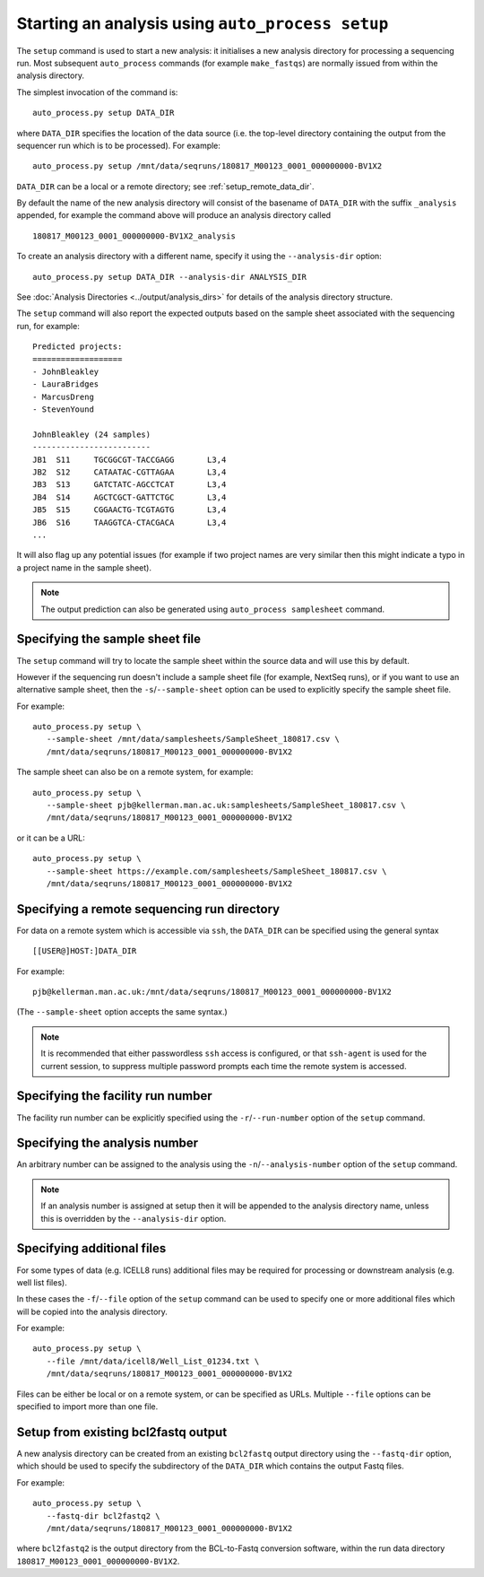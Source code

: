 Starting an analysis using ``auto_process setup``
=================================================

The ``setup`` command is used to start a new analysis: it
initialises a new analysis directory for processing a
sequencing run. Most subsequent ``auto_process`` commands
(for example ``make_fastqs``) are normally issued from within
the analysis directory.

The simplest invocation of the command is:

::

   auto_process.py setup DATA_DIR

where ``DATA_DIR`` specifies the location of the data source
(i.e. the top-level directory containing the output from the
sequencer run which is to be processed). For example:

::

   auto_process.py setup /mnt/data/seqruns/180817_M00123_0001_000000000-BV1X2

``DATA_DIR`` can be a local or a remote directory; see
:ref:`setup_remote_data_dir`.

By default the name of the new analysis directory will consist
of the basename of ``DATA_DIR`` with the suffix ``_analysis``
appended, for example the command above will produce an analysis
directory called

::

   180817_M00123_0001_000000000-BV1X2_analysis

To create an analysis directory with a different name, specify
it using the ``--analysis-dir`` option:

::

   auto_process.py setup DATA_DIR --analysis-dir ANALYSIS_DIR

See :doc:`Analysis Directories <../output/analysis_dirs>` for
details of the analysis directory structure.

The ``setup`` command will also report the expected outputs
based on the sample sheet associated with the sequencing run,
for example:

::

   Predicted projects:
   ===================
   - JohnBleakley
   - LauraBridges
   - MarcusDreng
   - StevenYound

   JohnBleakley (24 samples)
   -------------------------
   JB1	S11	TGCGGCGT-TACCGAGG	L3,4
   JB2	S12	CATAATAC-CGTTAGAA	L3,4
   JB3	S13	GATCTATC-AGCCTCAT	L3,4
   JB4	S14	AGCTCGCT-GATTCTGC	L3,4
   JB5	S15	CGGAACTG-TCGTAGTG	L3,4
   JB6	S16	TAAGGTCA-CTACGACA	L3,4
   ...

It will also flag up any potential issues (for example if
two project names are very similar then this might indicate
a typo in a project name in the sample sheet).

.. note::

   The output prediction can also be generated using
   ``auto_process samplesheet`` command.

.. _setup_specifying_sample_sheet:

********************************
Specifying the sample sheet file
********************************

The ``setup`` command will try to locate the sample sheet
within the source data and will use this by default.

However if the sequencing run doesn't include a sample
sheet file (for example, NextSeq runs), or if you want to
use an alternative sample sheet, then the
``-s``/``--sample-sheet`` option can be used to explicitly
specify the sample sheet file.

For example:

::

   auto_process.py setup \
      --sample-sheet /mnt/data/samplesheets/SampleSheet_180817.csv \
      /mnt/data/seqruns/180817_M00123_0001_000000000-BV1X2

The sample sheet can also be on a remote system, for example:

::

   auto_process.py setup \
      --sample-sheet pjb@kellerman.man.ac.uk:samplesheets/SampleSheet_180817.csv \
      /mnt/data/seqruns/180817_M00123_0001_000000000-BV1X2

or it can be a URL:

::

   auto_process.py setup \
      --sample-sheet https://example.com/samplesheets/SampleSheet_180817.csv \
      /mnt/data/seqruns/180817_M00123_0001_000000000-BV1X2

.. _setup_remote_data_dir:

********************************************
Specifying a remote sequencing run directory
********************************************

For data on a remote system which is accessible via ``ssh``,
the ``DATA_DIR`` can be specified using the general syntax

::

   [[USER@]HOST:]DATA_DIR

For example:

::

   pjb@kellerman.man.ac.uk:/mnt/data/seqruns/180817_M00123_0001_000000000-BV1X2

(The ``--sample-sheet`` option accepts the same syntax.)

.. note::

   It is recommended that either passwordless ``ssh`` access
   is configured, or that ``ssh-agent`` is used for the
   current session, to suppress multiple password prompts
   each time the remote system is accessed.

.. _setup_specifying_facility_run_number:

**********************************
Specifying the facility run number
**********************************

The facility run number can be explicitly specified using the
``-r``/``--run-number`` option of the ``setup`` command.

.. _setup_specifying_analysis_run_number:

******************************
Specifying the analysis number
******************************

An arbitrary number can be assigned to the analysis using the
``-n``/``--analysis-number`` option of the ``setup`` command.

.. note::

   If an analysis number is assigned at setup then it will be
   appended to the analysis directory name, unless this is
   overridden by the ``--analysis-dir`` option.

.. _setup_specifying_additional_files:

***************************
Specifying additional files
***************************

For some types of data (e.g. ICELL8 runs) additional files
may be required for processing or downstream analysis (e.g.
well list files).

In these cases the ``-f``/``--file`` option of the ``setup``
command can be used to specify one or more additional files
which will be copied into the analysis directory.

For example:

::

   auto_process.py setup \
      --file /mnt/data/icell8/Well_List_01234.txt \
      /mnt/data/seqruns/180817_M00123_0001_000000000-BV1X2

Files can be either be local or on a remote system, or can be
specified as URLs. Multiple ``--file`` options can be specified
to import more than one file.

.. _setup_import_fastqs:

************************************
Setup from existing bcl2fastq output
************************************

A new analysis directory can be created from an existing
``bcl2fastq`` output directory using the ``--fastq-dir``
option, which should be used to specify the subdirectory
of the ``DATA_DIR`` which contains the output Fastq files.

For example:

::

   auto_process.py setup \
      --fastq-dir bcl2fastq2 \
      /mnt/data/seqruns/180817_M00123_0001_000000000-BV1X2

where ``bcl2fastq2`` is the output directory from the
BCL-to-Fastq conversion software, within the run data
directory ``180817_M00123_0001_000000000-BV1X2``.
